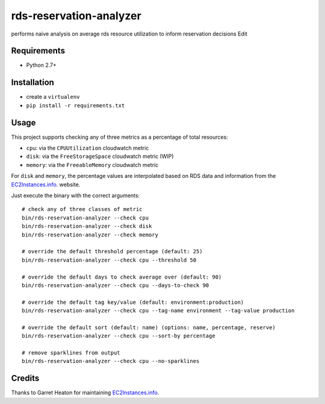 ========================
rds-reservation-analyzer
========================

performs naive analysis on average rds resource utilization to inform reservation decisions Edit

Requirements
============

* Python 2.7+

Installation
============

- create a ``virtualenv``
- ``pip install -r requirements.txt``

Usage
=====

This project supports checking any of three metrics as a percentage of total resources:

- ``cpu``: via the ``CPUUtilization`` cloudwatch metric
- ``disk``: via the ``FreeStorageSpace`` cloudwatch metric (WIP)
- ``memory``: via the ``FreeableMemory`` cloudwatch metric

For ``disk`` and ``memory``, the percentage values are interpolated based on RDS data
and information from the `EC2Instances.info
<http://www.ec2instances.info/>`_. website.

Just execute the binary with the correct arguments::

    # check any of three classes of metric
    bin/rds-reservation-analyzer --check cpu
    bin/rds-reservation-analyzer --check disk
    bin/rds-reservation-analyzer --check memory

    # override the default threshold percentage (default: 25)
    bin/rds-reservation-analyzer --check cpu --threshold 50

    # override the default days to check average over (default: 90)
    bin/rds-reservation-analyzer --check cpu --days-to-check 90

    # override the default tag key/value (default: environment:production)
    bin/rds-reservation-analyzer --check cpu --tag-name environment --tag-value production

    # override the default sort (default: name) (options: name, percentage, reserve)
    bin/rds-reservation-analyzer --check cpu --sort-by percentage

    # remove sparklines from output
    bin/rds-reservation-analyzer --check cpu --no-sparklines

Credits
=======

Thanks to Garret Heaton for maintaining `EC2Instances.info
<http://www.ec2instances.info/>`_.
